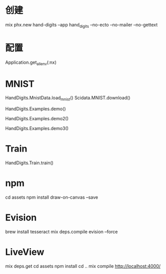 * 创建
mix phx.new hand-digits --app hand_digits --no-ecto --no-mailer --no-gettext

* 配置
Application.get_all_env(:nx)

* MNIST
# Download MNIST
HandDigits.MnistData.load_mnist()
Scidata.MNIST.download()
# heatmap
HandDigits.Examples.demo()
# label: 5
HandDigits.Examples.demo2()
# tensor
HandDigits.Examples.demo3()

* Train
HandDigits.Train.train()

* npm
cd assets
npm install draw-on-canvas --save

* Evision
brew install tesseract
mix deps.compile evision --force

* LiveView
mix deps.get
cd assets
npm install
cd ..
mix compile
http://localhost:4000/
